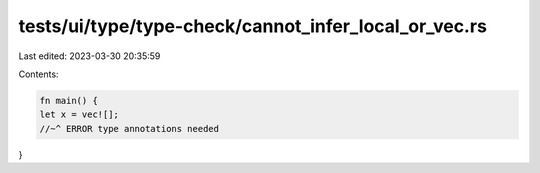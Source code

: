 tests/ui/type/type-check/cannot_infer_local_or_vec.rs
=====================================================

Last edited: 2023-03-30 20:35:59

Contents:

.. code-block:: rs

    fn main() {
    let x = vec![];
    //~^ ERROR type annotations needed
}


